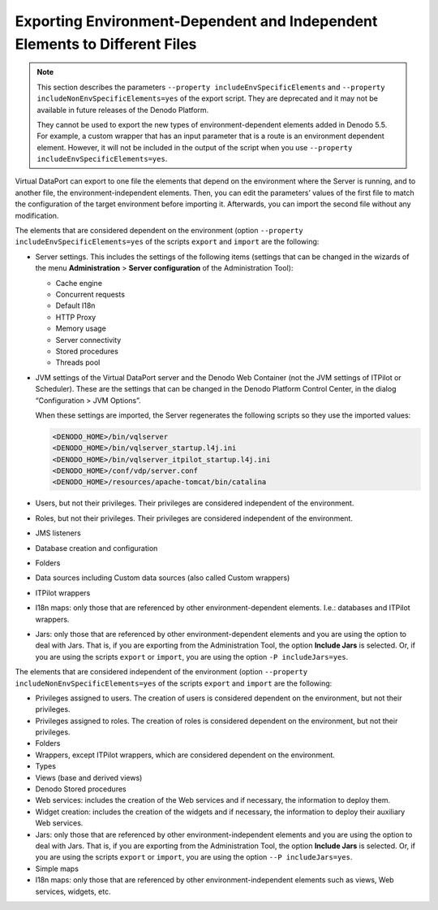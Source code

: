 ===========================================================================
Exporting Environment-Dependent and Independent Elements to Different Files
===========================================================================

.. note:: This section describes the parameters
   ``--property includeEnvSpecificElements`` and
   ``--property includeNonEnvSpecificElements=yes`` of the export
   script. They are deprecated and it may not be available in future
   releases of the Denodo Platform.

   They cannot be used to export the new types of environment-dependent
   elements added in Denodo 5.5. For example, a custom wrapper that has an
   input parameter that is a route is an environment dependent element.
   However, it will not be included in the output of the script when you
   use ``--property includeEnvSpecificElements=yes``.

Virtual DataPort can export to one file the elements that depend on the
environment where the Server is running, and to another file, the
environment-independent elements. Then, you can edit the parameters’
values of the first file to match the configuration of the target
environment before importing it. Afterwards, you can import the second
file without any modification.

The elements that are considered dependent on the environment (option
``--property includeEnvSpecificElements=yes`` of the scripts
``export`` and ``import`` are the following:


-  Server settings. This includes the settings of the following items
   (settings that can be changed in the wizards of the menu
   **Administration** > **Server configuration** of the Administration
   Tool):

   -  Cache engine
   -  Concurrent requests
   -  Default I18n
   -  HTTP Proxy
   -  Memory usage
   -  Server connectivity
   -  Stored procedures
   -  Threads pool


-  JVM settings of the Virtual DataPort server and the Denodo Web
   Container (not the JVM settings of ITPilot or Scheduler).
   These are the settings that can be changed in the Denodo Platform
   Control Center, in the dialog “Configuration > JVM Options”.
   
   When these settings are imported, the Server regenerates the following
   scripts so they use the imported values:
   
   .. code-block:: none
   
      <DENODO_HOME>/bin/vqlserver
      <DENODO_HOME>/bin/vqlserver_startup.l4j.ini
      <DENODO_HOME>/bin/vqlserver_itpilot_startup.l4j.ini
      <DENODO_HOME>/conf/vdp/server.conf
      <DENODO_HOME>/resources/apache-tomcat/bin/catalina
      
-  Users, but not their privileges. Their privileges are considered
   independent of the environment.


-  Roles, but not their privileges. Their privileges are considered
   independent of the environment.


-  JMS listeners


-  Database creation and configuration


-  Folders


-  Data sources including Custom data sources (also called Custom wrappers)


-  ITPilot wrappers


-  I18n maps: only those that are referenced by other environment-dependent
   elements. I.e.: databases and ITPilot wrappers.


-  Jars: only those that are referenced by other environment-dependent
   elements and you are using the option to deal with Jars. That is, if
   you are exporting from the Administration Tool, the option **Include
   Jars** is selected. Or, if you are using the scripts ``export`` or
   ``import``, you are using the option
   ``-P includeJars=yes``.


The elements that are considered independent of the environment (option
``--property includeNonEnvSpecificElements=yes`` of the scripts
``export`` and ``import`` are the following:

-  Privileges assigned to users. The creation of users is considered
   dependent on the environment, but not their privileges.
-  Privileges assigned to roles. The creation of roles is considered
   dependent on the environment, but not their privileges.
-  Folders
-  Wrappers, except ITPilot wrappers, which are considered dependent on
   the environment.
-  Types
-  Views (base and derived views)
-  Denodo Stored procedures
-  Web services: includes the creation of the Web services and if
   necessary, the information to deploy them.
-  Widget creation: includes the creation of the widgets and if
   necessary, the information to deploy their auxiliary Web services.
-  Jars: only those that are referenced by other environment-independent
   elements and you are using the option to deal with Jars. That is, if
   you are exporting from the Administration Tool, the option **Include
   Jars** is selected. Or, if you are using the scripts ``export`` or
   ``import``, you are using the option ``--P includeJars=yes``.
-  Simple maps
-  I18n maps: only those that are referenced by other
   environment-independent elements such as views, Web services,
   widgets, etc.
